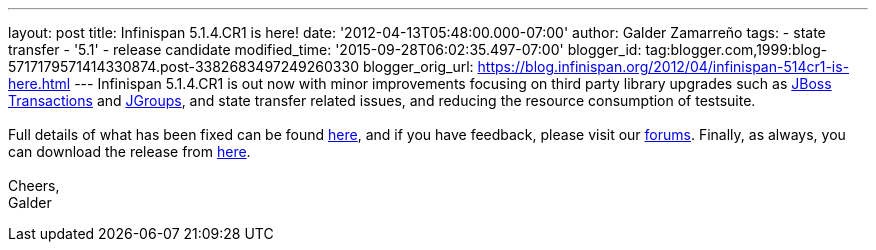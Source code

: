 ---
layout: post
title: Infinispan 5.1.4.CR1 is here!
date: '2012-04-13T05:48:00.000-07:00'
author: Galder Zamarreño
tags:
- state transfer
- '5.1'
- release candidate
modified_time: '2015-09-28T06:02:35.497-07:00'
blogger_id: tag:blogger.com,1999:blog-5717179571414330874.post-3382683497249260330
blogger_orig_url: https://blog.infinispan.org/2012/04/infinispan-514cr1-is-here.html
---
Infinispan 5.1.4.CR1 is out now with minor improvements focusing
on third party library upgrades such as
http://www.jboss.org/jbosstm[JBoss Transactions] and
http://www.jgroups.org/[JGroups], and state transfer related issues,
and reducing the resource consumption of testsuite. +
 +
Full details of what has been fixed can be found
https://issues.jboss.org/secure/ReleaseNote.jspa?projectId=12310799&version=12319311[here],
and if you have feedback, please visit our
http://community.jboss.org/en/infinispan?view=discussions[forums].
Finally, as always, you can download the release from
http://www.jboss.org/infinispan/downloads[here]. +
 +
Cheers, +
Galder
